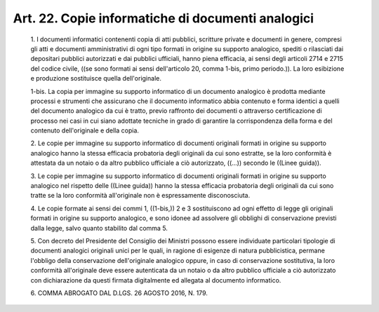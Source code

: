 Art. 22. Copie informatiche di documenti analogici
^^^^^^^^^^^^^^^^^^^^^^^^^^^^^^^^^^^^^^^^^^^^^^^^^^


  1\. I documenti  informatici  contenenti  copia  di  atti  pubblici, scritture  private  e  documenti  in  genere,  compresi  gli  atti  e documenti amministrativi di ogni tipo formati in origine su  supporto analogico, spediti o rilasciati dai depositari pubblici autorizzati e dai  pubblici  ufficiali,  hanno  piena  efficacia,  ai  sensi  degli articoli 2714 e 2715 del codice civile, ((se sono  formati  ai  sensi dell'articolo 20, comma 1-bis, primo periodo.)). La loro esibizione e produzione sostituisce quella dell'originale.

  1-bis\. La copia  per  immagine  su  supporto  informatico  di  un documento analogico è prodotta mediante  processi  e  strumenti  che assicurano che il  documento  informatico  abbia  contenuto  e  forma identici a quelli del documento analogico da cui  è  tratto,  previo raffronto dei documenti o attraverso certificazione di  processo  nei casi in  cui  siano  adottate  tecniche  in  grado  di  garantire  la corrispondenza della forma e del  contenuto  dell'originale  e  della copia.

  2\. Le copie per  immagine  su  supporto  informatico  di  documenti originali formati in origine su supporto analogico  hanno  la  stessa efficacia probatoria degli originali da cui sono estratte, se la loro conformità è attestata da un notaio o da altro pubblico ufficiale a ciò autorizzato, ((...)) secondo le ((Linee guida)).

  3\. Le copie per  immagine  su  supporto  informatico  di  documenti originali formati in origine su supporto analogico nel rispetto delle ((Linee guida)) hanno la stessa efficacia probatoria degli  originali da cui sono tratte  se  la  loro  conformità  all'originale  non  è espressamente disconosciuta.

  4\. Le copie formate  ai  sensi  dei  commi  1,  ((1-bis,))  2  e  3 sostituiscono ad ogni effetto  di  legge  gli  originali  formati  in origine su  supporto  analogico,  e  sono  idonee  ad  assolvere  gli obblighi  di  conservazione  previsti  dalla  legge,   salvo   quanto stabilito dal comma 5.

  5\. Con decreto del Presidente del Consiglio  dei  Ministri  possono essere  individuate  particolari  tipologie  di  documenti  analogici originali unici per le  quali,  in  ragione  di  esigenze  di  natura pubblicistica, permane l'obbligo della  conservazione  dell'originale analogico oppure, in  caso  di  conservazione  sostitutiva,  la  loro conformità all'originale deve essere autenticata da un notaio  o  da altro pubblico ufficiale a  ciò  autorizzato  con  dichiarazione  da questi firmata digitalmente ed allegata al documento informatico.

  6\. COMMA ABROGATO DAL D.LGS. 26 AGOSTO 2016, N. 179.
